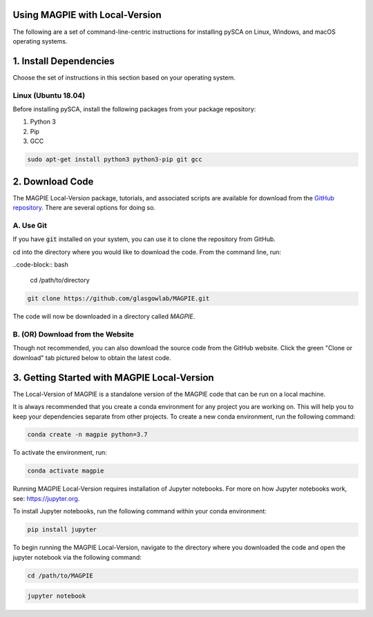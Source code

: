 Using MAGPIE with Local-Version
=================================

The following are a set of command-line-centric instructions for installing
pySCA on Linux, Windows, and macOS operating systems.

1. Install Dependencies
=======================

Choose the set of instructions in this section based on your operating system.

Linux (Ubuntu 18.04)
--------------------

Before installing pySCA, install the following packages from your package
repository:

1) Python 3
2) Pip
3) GCC

.. code-block:: bash

   sudo apt-get install python3 python3-pip git gcc

2. Download Code
================

The MAGPIE Local-Version package, tutorials, and associated scripts are available for download
from the `GitHub repository <https://github.com/glasgowlab/MAGPIE>`_. There
are several options for doing so.

A. Use Git
----------

If you have :code:`git` installed on your system, you can use it to clone the
repository from GitHub. 

cd into the directory where you would like to download the code.
From the command line, run:

..code-block:: bash

   cd /path/to/directory

.. code-block:: bash

   git clone https://github.com/glasgowlab/MAGPIE.git

The code will now be downloaded in a directory called `MAGPIE`.

B. (OR) Download from the Website
---------------------------------

Though not recommended, you can also download the source code from the GitHub
website. Click the green "Clone or download" tab pictured below to obtain the
latest code.

.. image:: _static/github-download-screenshot.png

3. Getting Started with MAGPIE Local-Version 
================

The Local-Version of MAGPIE is a standalone version of the MAGPIE code that can be run on a local machine.  

It is always recommended that you create a conda environment for any project you are working on. This will help you to keep your dependencies separate from other projects. To create a new conda environment, run the following command:

.. code-block:: bash

   conda create -n magpie python=3.7

To activate the environment, run:

.. code-block:: bash

   conda activate magpie

Running MAGPIE Local-Version requires installation of Jupyter notebooks. For more on how Jupyter notebooks work, see: `<https://jupyter.org>`_.

To install Jupyter notebooks, run the following command within your conda environment:

.. code-block:: bash

   pip install jupyter

To begin running the MAGPIE Local-Version, navigate to the directory where you downloaded the code and open the jupyter notebook via the following command:

.. code-block:: bash

   cd /path/to/MAGPIE

.. code-block:: bash
    
   jupyter notebook
